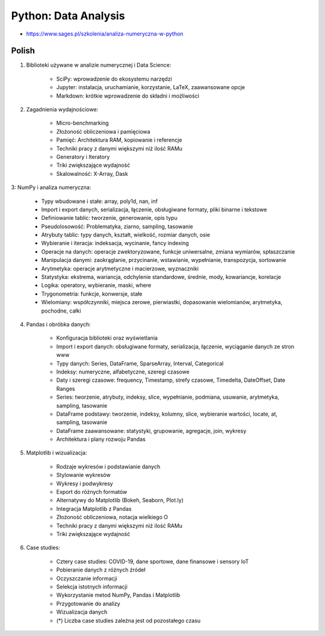 Python: Data Analysis
=====================
* https://www.sages.pl/szkolenia/analiza-numeryczna-w-python


Polish
------
1. Biblioteki używane w analizie numerycznej i Data Science:

    * SciPy: wprowadzenie do ekosystemu narzędzi
    * Jupyter: instalacja, uruchamianie, korzystanie, LaTeX, zaawansowane opcje
    * Markdown: krótkie wprowadzenie do składni i możliwości

2. Zagadnienia wydajnościowe:

    * Micro-benchmarking
    * Złożoność obliczeniowa i pamięciowa
    * Pamięć: Architektura RAM, kopiowanie i referencje
    * Techniki pracy z danymi większymi niż ilość RAMu
    * Generatory i Iteratory
    * Triki zwiększające wydajność
    * Skalowalność: X-Array, Dask

3: NumPy i analiza numeryczna:

    * Typy wbudowane i stałe: array, poly1d, nan, inf
    * Import i export danych, serializacja, łączenie, obsługiwane formaty, pliki binarne i tekstowe
    * Definiowanie tablic: tworzenie, generowanie, opis typu
    * Pseudolosowość: Problematyka, ziarno, sampling, tasowanie
    * Atrybuty tablic: typy danych, kształt, wielkość, rozmiar danych, osie
    * Wybieranie i iteracja: indeksacja, wycinanie, fancy indexing
    * Operacje na danych: operacje zwektoryzowane, funkcje uniwersalne, zmiana wymiarów, spłaszczanie
    * Manipulacja danymi: zaokrąglanie, przycinanie, wstawianie, wypełnianie, transpozycja, sortowanie
    * Arytmetyka: operacje arytmetyczne i macierzowe, wyznaczniki
    * Statystyka: ekstrema, wariancja, odchylenie standardowe, średnie, mody, kowariancje, korelacje
    * Logika: operatory, wybieranie, maski, where
    * Trygonometria: funkcje, konwersje, stałe
    * Wielomiany: współczynniki, miejsca zerowe, pierwiastki, dopasowanie wielomianów, arytmetyka, pochodne, całki

4. Pandas i obróbka danych:

    * Konfiguracja biblioteki oraz wyświetlania
    * Import i export danych: obsługiwane formaty, serializacja, łączenie, wyciąganie danych ze stron www
    * Typy danych: Series, DataFrame, SparseArray, Interval, Categorical
    * Indeksy: numeryczne, alfabetyczne, szeregi czasowe
    * Daty i szeregi czasowe: frequency, Timestamp, strefy czasowe, Timedelta, DateOffset, Date Ranges
    * Series: tworzenie, atrybuty, indeksy, slice, wypełnianie, podmiana, usuwanie, arytmetyka, sampling, tasowanie
    * DataFrame podstawy: tworzenie, indeksy, kolumny, slice, wybieranie wartości, locate, at, sampling, tasowanie
    * DataFrame zaawansowane: statystyki, grupowanie, agregacje, join, wykresy
    * Architektura i plany rozwoju Pandas

5. Matplotlib i wizualizacja:

    * Rodzaje wykresów i podstawianie danych
    * Stylowanie wykresów
    * Wykresy i podwykresy
    * Export do różnych formatów
    * Alternatywy do Matplotlib (Bokeh, Seaborn, Plot.ly)
    * Integracja Matplotlib z Pandas
    * Złożoność obliczeniowa, notacja wielkiego O
    * Techniki pracy z danymi większymi niż ilość RAMu
    * Triki zwiększające wydajność

6. Case studies:

    * Cztery case studies: COVID-19, dane sportowe, dane finansowe i sensory IoT
    * Pobieranie danych z różnych źródeł
    * Oczyszczanie informacji
    * Selekcja istotnych informacji
    * Wykorzystanie metod NumPy, Pandas i Matplotlib
    * Przygotowanie do analizy
    * Wizualizacja danych
    * (*) Liczba case studies zależna jest od pozostałego czasu
